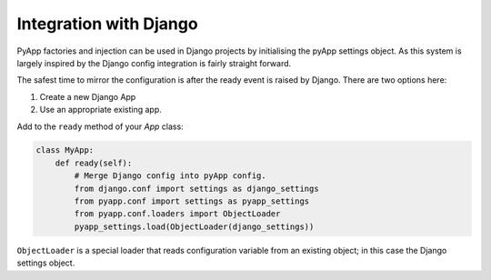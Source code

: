 Integration with Django
=======================

PyApp factories and injection can be used in Django projects by initialising the
pyApp settings object. As this system is largely inspired by the Django config
integration is fairly straight forward.

The safest time to mirror the configuration is after the ready event is raised by
Django. There are two options here:

1. Create a new Django App
2. Use an appropriate existing app.

Add to the ``ready`` method of your *App* class:

.. code-block:: python

    class MyApp:
        def ready(self):
            # Merge Django config into pyApp config.
            from django.conf import settings as django_settings
            from pyapp.conf import settings as pyapp_settings
            from pyapp.conf.loaders import ObjectLoader
            pyapp_settings.load(ObjectLoader(django_settings))

``ObjectLoader`` is a special loader that reads configuration variable from an
existing object; in this case the Django settings object.
